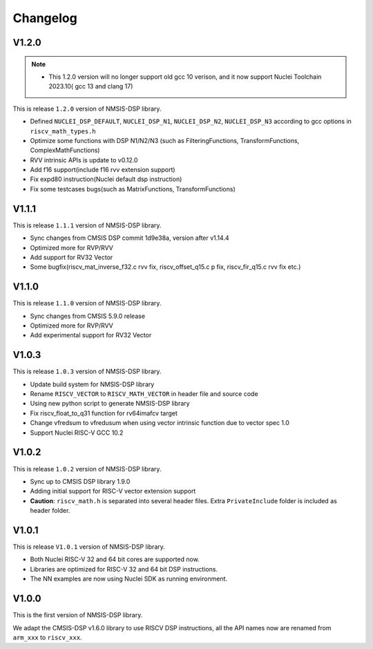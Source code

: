 .. dsp_changelog:

Changelog
=========

V1.2.0
------
.. note::
  -  This 1.2.0 version will no longer support old gcc 10 verison, and it now support Nuclei Toolchain 2023.10(
     gcc 13 and clang 17)

This is release ``1.2.0`` version of NMSIS-DSP library.

* Defined ``NUCLEI_DSP_DEFAULT``, ``NUCLEI_DSP_N1``, ``NUCLEI_DSP_N2``, ``NUCLEI_DSP_N3`` according to gcc options in ``riscv_math_types.h``
* Optimize some functions with DSP N1/N2/N3 (such as FilteringFunctions, TransformFunctions, ComplexMathFunctions)
* RVV intrinsic APIs is update to v0.12.0
* Add f16 support(include f16 rvv extension support)
* Fix expd80 instruction(Nuclei default dsp instruction)
* Fix some testcases bugs(such as MatrixFunctions, TransformFunctions)

V1.1.1
------

This is release ``1.1.1`` version of NMSIS-DSP library.

* Sync changes from CMSIS DSP commit 1d9e38a, version after v1.14.4
* Optimized more for RVP/RVV
* Add support for RV32 Vector
* Some bugfix(riscv_mat_inverse_f32.c rvv fix, riscv_offset_q15.c p fix, riscv_fir_q15.c rvv fix etc.)

V1.1.0
------

This is release ``1.1.0`` version of NMSIS-DSP library.

* Sync changes from CMSIS 5.9.0 release
* Optimized more for RVP/RVV
* Add experimental support for RV32 Vector

V1.0.3
------

This is release ``1.0.3`` version of NMSIS-DSP library.

* Update build system for NMSIS-DSP library
* Rename ``RISCV_VECTOR`` to ``RISCV_MATH_VECTOR`` in header file and source code
* Using new python script to generate NMSIS-DSP library
* Fix riscv_float_to_q31 function for rv64imafcv target
* Change vfredsum to vfredusum when using vector intrinsic function due to vector spec 1.0
* Support Nuclei RISC-V GCC 10.2

V1.0.2
------

This is release ``1.0.2`` version of NMSIS-DSP library.

* Sync up to CMSIS DSP library 1.9.0
* Adding initial support for RISC-V vector extension support
* **Caution**: ``riscv_math.h`` is separated into several header files.
  Extra ``PrivateInclude`` folder is included as header folder.

V1.0.1
------

This is release ``V1.0.1`` version of NMSIS-DSP library.

* Both Nuclei RISC-V 32 and 64 bit cores are supported now.
* Libraries are optimized for RISC-V 32 and 64 bit DSP instructions.
* The NN examples are now using Nuclei SDK as running environment.

V1.0.0
------

This is the first version of NMSIS-DSP library.

We adapt the CMSIS-DSP v1.6.0 library to use RISCV DSP instructions, all the API names now are renamed from ``arm_xxx`` to ``riscv_xxx``.
